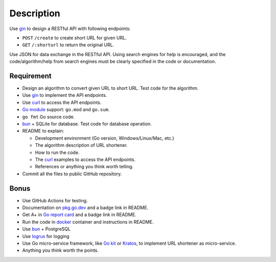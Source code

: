 Description
+++++++++++

Use gin_ to design a RESTful API with following endpoints:

- ``POST`` ``/create`` to create short URL for given URL.
- ``GET`` ``/:shorturl`` to return the original URL.

Use JSON for data exchange in the RESTful API. Using search engines for help is
encouraged, and the code/algorithm/help from search engines must be clearly
specified in the code or documentation.

Requirement
-----------

- Design an algorithm to convert given URL to short URL.
  Test code for the algorithm.
- Use gin_ to implement the API endpoints.
- Use curl_ to access the API endpoints.
- `Go module`_ support: ``go.mod`` and ``go.sum``.
- ``go fmt`` Go source code.
- bun_ + SQLite for database. Test code for database operation.
- README to explain:

  * Development environment (Go version, Windows/Linux/Mac, etc.)
  * The algorithm description of URL shortener.
  * How to run the code.
  * The curl_ examples to access the API endpoints.
  * References or anything you think worth telling.

- Commit all the files to public GitHub repository.

Bonus
-----

- Use GitHub Actions for testing.
- Documentation on `pkg.go.dev`_ and a badge link in README.
- Get A+ in `Go report card`_ and a badge link in README.
- Run the code in docker_ container and instructions in README.
- Use bun_ + PostgreSQL
- Use logrus_ for logging
- Use Go micro-service framework, like `Go kit`_ or Kratos_, to implement URL
  shortener as micro-service.
- Anything you think worth the points.


.. _Go kit: https://gokit.io/
.. _gin: https://github.com/gin-gonic/gin
.. _curl: https://curl.se/
.. _Go module: https://golang.org/doc/tutorial/create-module
.. _bun: https://github.com/uptrace/bun
.. _pkg.go.dev: https://pkg.go.dev/
.. _Go report card: https://goreportcard.com/
.. _docker: https://www.docker.com/
.. _logrus: https://github.com/sirupsen/logrus
.. _Kratos: https://go-kratos.dev/
